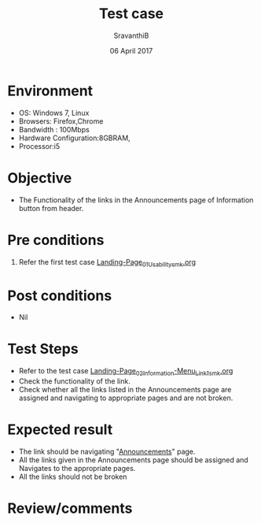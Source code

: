 #+Title: Test case
#+Date: 06 April 2017
#+Author: SravanthiB

* Environment

  +  OS: Windows 7, Linux
  +  Browsers: Firefox,Chrome
  +  Bandwidth : 100Mbps
  +  Hardware Configuration:8GBRAM,
  +  Processor:i5

* Objective

  + The Functionality of the links in the Announcements page of
    Information button from header.
     
* Pre conditions

  1. Refer the first test case [[https://github.com/openedx-vlead/vlabs-edx-bootstrap-theme/blob/master/test-cases/Landing-page/Header/Header/Landing-Page_01_Usability_smk.org][Landing-Page_01_Usability_smk.org]]
     
* Post conditions

  +  Nil
     
* Test Steps

  +  Refer to the test case
     [[https://github.com/openedx-vlead/vlabs-edx-bootstrap-theme/blob/master/test-cases/Landing-page/Header/Header/Information-Menu_Test-cases/Landing-Page_02_Information-Menu_Link1_smk.org][Landing-Page_02_Information-Menu_Link1_smk.org]] 
  +  Check the functionality of the link. 
  +  Check whether all the links listed in the Announcements page are assigned and navigating to appropriate
     pages and are not broken.

 
* Expected result

  +  The link should be navigating "[[http://vlabs.ac.in:5959/announcements/index.html][Announcements]]" page.
  +  All the links given in the Announcements page should be assigned
     and Navigates to the appropriate pages.
  +  All the links should not be broken 

* Review/comments
